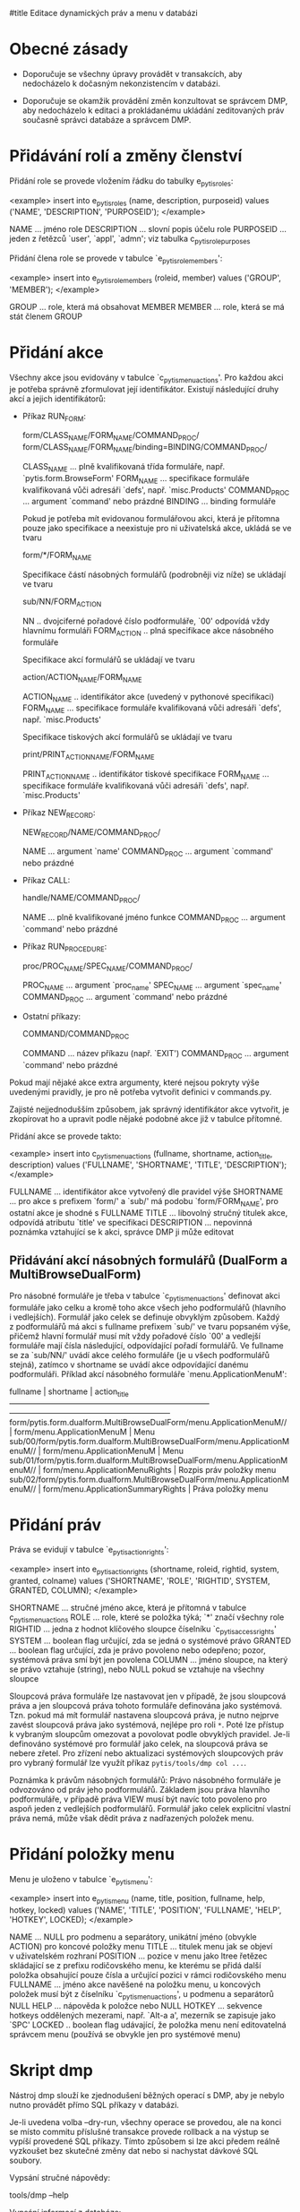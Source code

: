 #title Editace dynamických práv a menu v databázi

* Obecné zásady

- Doporučuje se všechny úpravy provádět v transakcích, aby nedocházelo
  k dočasným nekonzistencím v databázi.

- Doporučuje se okamžik provádění změn konzultovat se správcem DMP, aby
  nedocházelo k editaci a prokládanému ukládání zeditovaných práv současně
  správci databáze a správcem DMP.


* Přidávání rolí a změny členství

Přidání role se provede vložením řádku do tabulky e_pytis_roles:

<example>
insert into e_pytis_roles (name, description, purposeid)
                   values ('NAME', 'DESCRIPTION', 'PURPOSEID');
</example>

  NAME ... jméno role
  DESCRIPTION ... slovní popis účelu role
  PURPOSEID ... jeden z řetězců `user', `appl', `admn'; viz tabulka c_pytis_role_purposes

Přidání člena role se provede v tabulce `e_pytis_role_members':

<example>
insert into e_pytis_role_members (roleid, member)
                          values ('GROUP', 'MEMBER');
</example>

  GROUP ... role, která má obsahovat MEMBER
  MEMBER ... role, která se má stát členem GROUP


* Přidání akce

Všechny akce jsou evidovány v tabulce `c_pytis_menu_actions'.  Pro každou akci
je potřeba správně zformulovat její identifikátor.  Existují následující druhy
akcí a jejich identifikátorů:

- Příkaz RUN_FORM:

    form/CLASS_NAME/FORM_NAME/COMMAND_PROC/
    form/CLASS_NAME/FORM_NAME/binding=BINDING/COMMAND_PROC/

  CLASS_NAME ... plně kvalifikovaná třída formuláře, např. `pytis.form.BrowseForm'
  FORM_NAME ... specifikace formuláře kvalifikovaná vůči adresáři `defs', např. `misc.Products'
  COMMAND_PROC ... argument `command' nebo prázdné
  BINDING ... binding formuláře

  Pokud je potřeba mít evidovanou formulářovou akci, která je přítomna pouze
  jako specifikace a neexistuje pro ni uživatelská akce, ukládá se ve tvaru

    form/*/FORM_NAME

  Specifikace částí násobných formulářů (podrobněji viz níže) se ukládají ve
  tvaru

    sub/NN/FORM_ACTION

  NN .. dvojciferné pořadové číslo podformuláře, `00' odpovídá vždy hlavnímu formuláři
  FORM_ACTION .. plná specifikace akce násobného formuláře

  Specifikace akcí formulářů se ukládají ve tvaru

    action/ACTION_NAME/FORM_NAME

  ACTION_NAME .. identifikátor akce (uvedený v pythonové specifikaci)
  FORM_NAME ... specifikace formuláře kvalifikovaná vůči adresáři `defs', např. `misc.Products'

  Specifikace tiskových akcí formulářů se ukládají ve tvaru

    print/PRINT_ACTION_NAME/FORM_NAME

  PRINT_ACTION_NAME .. identifikátor tiskové specifikace
  FORM_NAME ... specifikace formuláře kvalifikovaná vůči adresáři `defs', např. `misc.Products'  
  
- Příkaz NEW_RECORD:

    NEW_RECORD/NAME/COMMAND_PROC/

  NAME ... argument `name'
  COMMAND_PROC ... argument `command' nebo prázdné 

- Příkaz CALL:

    handle/NAME/COMMAND_PROC/

  NAME ... plně kvalifikované jméno funkce
  COMMAND_PROC ... argument `command' nebo prázdné

- Příkaz RUN_PROCEDURE:

    proc/PROC_NAME/SPEC_NAME/COMMAND_PROC/

  PROC_NAME ... argument `proc_name'
  SPEC_NAME ... argument `spec_name'
  COMMAND_PROC ... argument `command' nebo prázdné

- Ostatní příkazy:

    COMMAND/COMMAND_PROC

  COMMAND ... název příkazu (např. `EXIT')
  COMMAND_PROC ... argument `command' nebo prázdné

Pokud mají nějaké akce extra argumenty, které nejsou pokryty výše uvedenými
pravidly, je pro ně potřeba vytvořit definici v commands.py.

Zajisté nejjednodušším způsobem, jak správný identifikátor akce vytvořit, je
zkopírovat ho a upravit podle nějaké podobné akce již v tabulce přítomné.
  
Přidání akce se provede takto:

<example>
insert into c_pytis_menu_actions (fullname, shortname, action_title, description)
                          values ('FULLNAME', 'SHORTNAME', 'TITLE', 'DESCRIPTION');
</example>

  FULLNAME ... identifikátor akce vytvořený dle pravidel výše
  SHORTNAME ... pro akce s prefixem `form/' a `sub/' má podobu `form/FORM_NAME',
    pro ostatní akce je shodné s FULLNAME
  TITLE ... libovolný stručný titulek akce, odpovídá atributu `title' ve specifikaci
  DESCRIPTION ... nepovinná poznámka vztahující se k akci, správce DMP ji může
    editovat

** Přidávání akcí násobných formulářů (DualForm a MultiBrowseDualForm)

Pro násobné formuláře je třeba v tabulce `c_pytis_menu_actions' definovat akci
formuláře jako celku a kromě toho akce všech jeho podformulářů (hlavního
i vedlejších).  Formulář jako celek se definuje obvyklým způsobem.  Každý
z podformulářů má akci s fullname prefixem `sub/' ve tvaru popsaném výše,
přičemž hlavní formulář musí mít vždy pořadové číslo `00' a vedlejší formuláře
mají čísla následující, odpovídající pořadí formulářů.  Ve fullname se za
`sub/NN/' uvádí akce celého formuláře (je u všech podformulářů stejná), zatímco
v shortname se uvádí akce odpovídající danému podformuláři.  Příklad akcí
násobného formuláře `menu.ApplicationMenuM':

                                  fullname                                   |             shortname              |       action_title       
-----------------------------------------------------------------------------+------------------------------------+--------------------------
 form/pytis.form.dualform.MultiBrowseDualForm/menu.ApplicationMenuM//        | form/menu.ApplicationMenuM         | Menu
 sub/00/form/pytis.form.dualform.MultiBrowseDualForm/menu.ApplicationMenuM// | form/menu.ApplicationMenuM         | Menu
 sub/01/form/pytis.form.dualform.MultiBrowseDualForm/menu.ApplicationMenuM// | form/menu.ApplicationMenuRights    | Rozpis práv položky menu
 sub/02/form/pytis.form.dualform.MultiBrowseDualForm/menu.ApplicationMenuM// | form/menu.ApplicationSummaryRights | Práva položky menu


* Přidání práv

Práva se evidují v tabulce `e_pytis_action_rights':

<example>
insert into e_pytis_action_rights (shortname, roleid, rightid, system, granted, colname)
                           values ('SHORTNAME', 'ROLE', 'RIGHTID', SYSTEM, GRANTED, COLUMN);
</example>

  SHORTNAME ... stručné jméno akce, která je přítomná v tabulce c_pytis_menu_actions
  ROLE ... role, které se položka týká; `*' značí všechny role
  RIGHTID ... jedna z hodnot klíčového sloupce číselníku `c_pytis_access_rights'
  SYSTEM ... boolean flag určující, zda se jedná o systémové právo
  GRANTED ... boolean flag určující, zda je právo povoleno nebo odepřeno;
    pozor, systémová práva smí být jen povolena
  COLUMN ... jméno sloupce, na který se právo vztahuje (string), nebo NULL
    pokud se vztahuje na všechny sloupce

Sloupcová práva formuláře lze nastavovat jen v případě, že jsou sloupcová práva
a jen sloupcová práva tohoto formuláře definována jako systémová.  Tzn. pokud
má mít formulář nastavena sloupcová práva, je nutno nejprve zavést sloupcová
práva jako systémová, nejlépe pro roli =*=.  Poté lze přístup k vybraným sloupcům
omezovat a povolovat podle obvyklých pravidel.  Je-li definováno systémové pro
formulář jako celek, na sloupcová práva se nebere zřetel.  Pro zřízení nebo
aktualizaci systémových sloupcových práv pro vybraný formulář lze využít příkaz
=pytis/tools/dmp col ...=.

Poznámka k právům násobných formulářů: Právo násobného formuláře je odvozováno
od práv jeho podformulářů.  Základem jsou práva hlavního podformuláře,
v případě práva VIEW musí být navíc toto povoleno pro aspoň jeden z vedlejších
podformulářů.  Formulář jako celek explicitní vlastní práva nemá, může však
dědit práva z nadřazených položek menu.


* Přidání položky menu

Menu je uloženo v tabulce `e_pytis_menu':

<example>
insert into e_pytis_menu (name, title, position, fullname, help, hotkey, locked) 
                  values ('NAME', 'TITLE', 'POSITION', 'FULLNAME', 'HELP', 'HOTKEY', LOCKED);
</example>

  NAME ... NULL pro podmenu a separátory, unikátní jméno (obvykle ACTION) pro
    koncové položky menu
  TITLE ... titulek menu jak se objeví v uživatelském rozhraní
  POSITION ... pozice v menu jako ltree řetězec skládající se z prefixu
    rodičovského menu, ke kterému se přidá další položka obsahující pouze čísla
    a určující pozici v rámci rodičovského menu
  FULLNAME ... jméno akce navěšené na položku menu, u koncových položek musí být
    z číselníku `c_pytis_menu_actions', u podmenu a separátorů NULL
  HELP ... nápověda k položce nebo NULL
  HOTKEY ... sekvence hotkeys oddělených mezerami, např. `Alt-a a', mezerník se
    zapisuje jako `SPC'
  LOCKED .. boolean flag udávající, že položka menu není editovatelná správcem
    menu (používá se obvykle jen pro systémové menu)


* Skript dmp

Nástroj dmp slouží ke zjednodušení běžných operací s DMP, aby je nebylo nutno
provádět přímo SQL příkazy v databázi.

Je-li uvedena volba --dry-run, všechny operace se provedou, ale na konci se
místo commitu příslušné transakce provede rollback a na výstup se vypíší
provedené SQL příkazy.  Tímto způsobem si lze akci předem reálně vyzkoušet bez
skutečné změny dat nebo si nachystat dávkové SQL soubory.

Vypsání stručné nápovědy:

  tools/dmp --help

Vypsání informací z databáze:

  tools/dmp --config=.../config.py ls [ menu [ SPECIFICATION ] | roles | rights [ SPECIFICATION ] | norights | exrights | missing | extra ]

např.

  cd pytis-demo
  dmp --config=config.py ls rights cb.Countries

Možné výpisy:

  menu -- menu aplikace
  roles -- definované role
  rights -- přístupová práva
  norights -- specifikace bez definovaných přístupových práv
  exrights -- přístupová práva bez odpovídající specifikace v databázi
  missing -- specifikace chybějící v databázi
  extra -- přebývající specifikace v databázi
  
(Uvedením SPECIFICATION lze výpis omezit jen na položky odpovídající dané specifikaci.)
  
Přidání nové položky menu:

  tools/dmp --config=.../config.py add-action FULLNAME [ { MENU-POSITION | PRECEDING-ITEM-TITLE } [ MENU-TITLE ] ]

např.:

  cd pytis-demo
  dmp --config=config.py add-action form/pytis.form.EditForm/cb.Countries// 2.1111.11205

Poznámky:

- Uvedená MENU-POSITION musí být volná, jinak dojde k chybě.

- MENU-POSITION jsou uspořádány lexikograficky, vždy lze tedy vložit novou
  položku mezi dvě jiné (pokud nedojde k překročení databázových limitů na
  hodnoty).  Např. mezi položky s pozicemi 2.1111.1120 a 2.1111.1121 lze vložit
  novou položku uvedením pozice 2.1111.11204.

- Místo MENU-POSITION lze uvést titulek položky menu (PRECEDING-ITEM-TITLE), za
  kterou se má nová položka zařadit na stejnou úroveň.  Tento titulek musí
  existovat a musí být jednoznačný.

- Pokud není pozice vůbec uvedena, formulář se pouze přidá do akcí.  (To je
  užitečné například pro přidání formulářů, které se používají pouze
  v procedurách.)

- U akcí, které nemají vlastní specifikaci s titulkem, je potřeba uvést MENU-TITLE.

Aktualizace podformulářů a akcí formuláře:

  tools/dmp --config=.../config.py update-form SPECIFICATION-NAME [ NEW-FULLNAME ]

např.:

  cd pytis-demo
  dmp --config=config.py update-form cb.Countries form/pytis.form.BrowseForm/cb.Countries//

(Uvedením NEW-FULLNAME lze změnit fullname hlavního formuláře, typicky to lze
využít pro změnu typu formuláře.)

Změna názvu specifikace:

  tools/dmp --config=.../config.py rename-specification OLD-NAME NEW-NAME

např.:

  tools/dmp --config=.../config.py rename-specification cb.Countries cb.XCountries

Vymazání objektů z DMP:

  tools/dmp --config=.../config.py delete { SHORTNAME | FULLNAME | MENU-POSITION }

např.:

  cd pytis-demo
  dmp --config=config.py delete form/cb.Countries

Je-li uvedeno shortname nebo fullname, smažou se kompletně odpovídající akce.
Je-li uvedena pozice v menu, odstraní se pouze odpovídající položka z menu,
akce v DMP zůstanou.

Změny systémových nebo aplikačních práv:

  dmp --config=config.py system-rights SHORTNAME [+|-|0]ROLE:{view|insert|update|delete|print|export|call|*}[/[/]COLUMN[/...]] ...
  dmp --config=config.py rights SHORTNAME [+|-|0]ROLE:{show|view|insert|update|delete|print|export|call|*}[/[/]COLUMN[/...]] ...

např.:

  cd pytis-demo
  dmp --config=config.py system-rights cb.Countries -*:export
  dmp --config=config.py rights cb.Countries -*:print +hanak:print
  dmp --config=config.py rights cb.Continents -hanak:view/name
  dmp --config=config.py rights cb.Countries -hanak:view//name/continent

Pokud je seznam sloupců oddělen dvěma zpětnými lomítky místo jednoho, aplikuje
se příkaz na doplněk uvedených sloupců, tj. na všechny sloupce ze specifikace
kromě sloupců uvedených v příkazu.

Znaménko `+' značí povolení práva, znaménko `-' značí zakázání práva, znak `0'
značí vymazání práva.

Přenačtení práv ze specifikace (smazání současných práv z databáze a uložení
nových práv do databáze dle specifikace v aplikaci):

  tools/dmp --config=.../config.py reset-rights SPECIFICATION-NAME

např.:

  cd pytis-demo
  dmp --config=config.py reset-rights cb.Countries

Zkopírování práv z jedné specifikace do druhé:

  tools/dmp --config=.../config.py copy-rights FROM-SHORTNAME TO-SHORTNAME

např.:

  cd pytis-demo
  dmp --config=config.py copy-rights form/cb.Countries form/cb.Continents

Zrušení systémových práv ke specifikaci a jejich nahrazení ekvivalentními
aplikačními právy:

  tools/dmp --config=.../config.py convert-system-rights SHORTNAME

např.:

  cd pytis-demo
  dmp --config=config.py convert-system-rights form/cb.Countries

Přidání členství v roli:

  tools/dmp --config=.../config.py add-member MEMBER ROLE

např.:

  cd pytis-demo
  dmp --config=config.py add-member hanak admin
  
Kompletní naimportování DMP ze specifikací:

  tools/dmp --config=.../config.py import

např.:

  cd pytis-demo
  dmp --config=config.py import

Provedení všech aktualizací databáze po změnách v DMP:

  tools/dmp --config=.../config.py commit

např.:

  cd pytis-demo
  dmp --config=config.py commit
